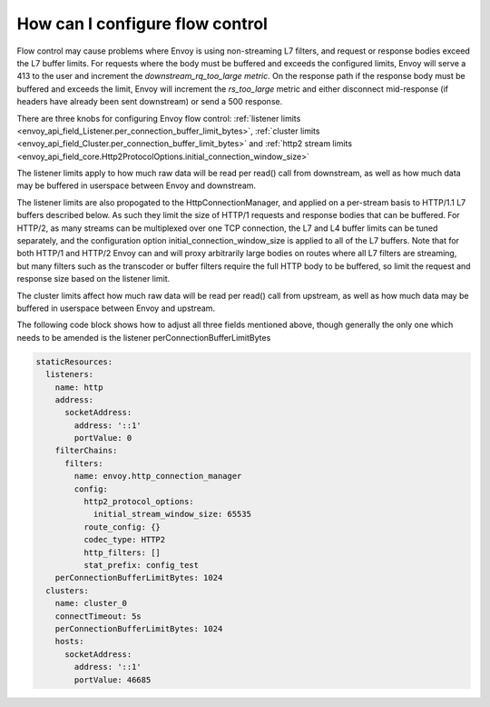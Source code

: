 How can I configure flow control
================================

Flow control may cause problems where Envoy is using non-streaming L7 filters, and request or
response bodies exceed the L7 buffer limits. For requests where the body must be buffered and
exceeds the configured limits, Envoy will serve a 413 to the user and increment the
`downstream_rq_too_large metric`. On the response path if the response body must be buffered and
exceeds the limit, Envoy will increment the `rs_too_large` metric and either disconnect mid-response
(if headers have already been sent downstream) or send a 500 response.

There are three knobs for configuring Envoy flow control:
:ref:`listener limits <envoy_api_field_Listener.per_connection_buffer_limit_bytes>`,
:ref:`cluster limits <envoy_api_field_Cluster.per_connection_buffer_limit_bytes>` and
:ref:`http2 stream limits <envoy_api_field_core.Http2ProtocolOptions.initial_connection_window_size>`

The listener limits apply to how much raw data will be read per read() call from
downstream, as well as how much data may be buffered in userspace between Envoy
and downstream.

The listener limits are also propogated to the HttpConnectionManager, and applied on a per-stream
basis to HTTP/1.1 L7 buffers described below. As such they limit the size of HTTP/1 requests and
response bodies that can be buffered. For HTTP/2, as many streams can be multiplexed over one TCP
connection, the L7 and L4 buffer limits can be tuned separately, and the configuration option
initial_connection_window_size is applied to all of the L7 buffers. Note that for both HTTP/1 and
HTTP/2 Envoy can and will proxy arbitrarily large bodies on routes where all L7 filters are
streaming, but many filters such as the transcoder or buffer filters require the full HTTP body to
be buffered, so limit the request and response size based on the listener limit.

The cluster limits affect how much raw data will be read per read() call from upstream, as
well as how much data may be buffered in userspace between Envoy and upstream.

The following code block shows how to adjust all three fields mentioned above, though generally
the only one which needs to be amended is the listener perConnectionBufferLimitBytes

.. code-block:: yaml

  staticResources:
    listeners:
      name: http
      address:
        socketAddress:
          address: '::1'
          portValue: 0
      filterChains:
        filters:
          name: envoy.http_connection_manager
          config:
            http2_protocol_options:
              initial_stream_window_size: 65535
            route_config: {}
            codec_type: HTTP2
            http_filters: []
            stat_prefix: config_test
      perConnectionBufferLimitBytes: 1024
    clusters:
      name: cluster_0
      connectTimeout: 5s
      perConnectionBufferLimitBytes: 1024
      hosts:
        socketAddress:
          address: '::1'
          portValue: 46685
